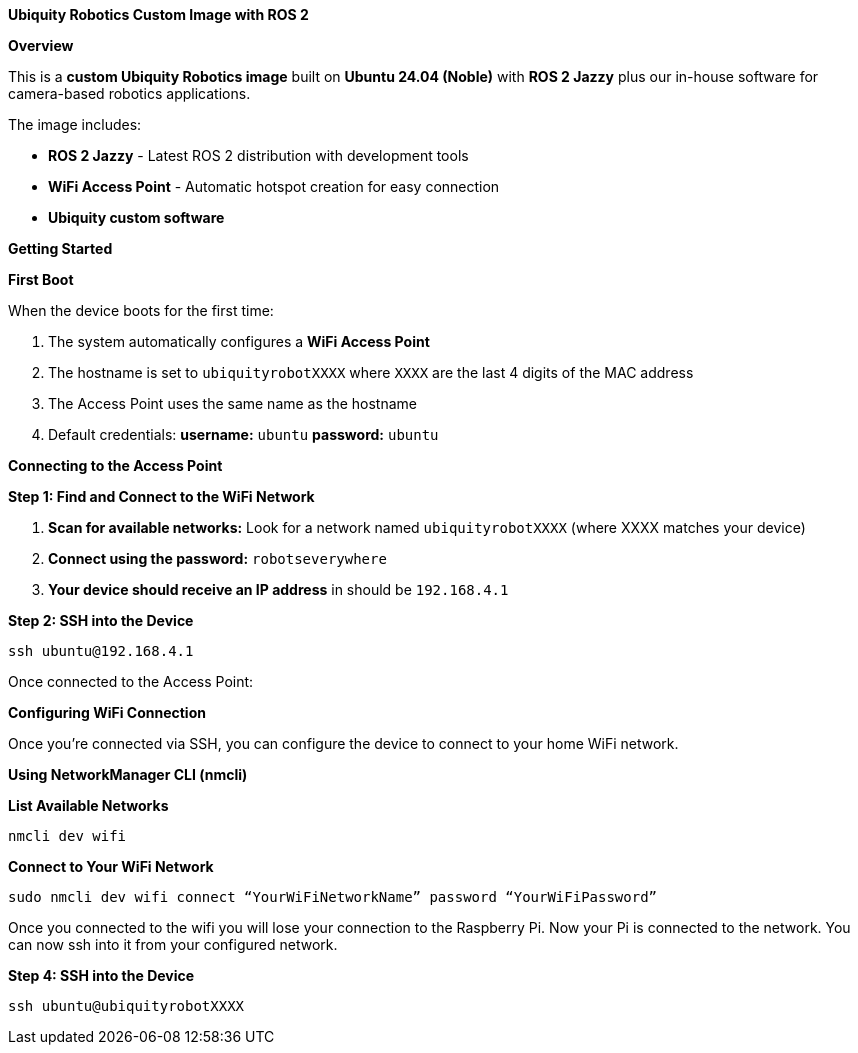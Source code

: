 **Ubiquity Robotics Custom Image with ROS 2**

**Overview**

This is a **custom Ubiquity Robotics image** built on **Ubuntu 24.04 (Noble)** with **ROS 2 Jazzy** plus our in-house software for camera-based robotics applications.

The image includes:

* **ROS 2 Jazzy** - Latest ROS 2 distribution with development tools
* **WiFi Access Point** - Automatic hotspot creation for easy connection
* **Ubiquity custom software** 

**Getting Started**

**First Boot**

When the device boots for the first time:

1. The system automatically configures a **WiFi Access Point**
2. The hostname is set to `ubiquityrobotXXXX` where `XXXX` are the last 4 digits of the MAC address
3. The Access Point uses the same name as the hostname
4. Default credentials: **username:** `ubuntu` **password:** `ubuntu`

**Connecting to the Access Point**

**Step 1: Find and Connect to the WiFi Network**

1. **Scan for available networks:**
   Look for a network named `ubiquityrobotXXXX` (where XXXX matches your device)

2. **Connect using the password:** `robotseverywhere`


3. **Your device should receive an IP address** in should be `192.168.4.1`

**Step 2: SSH into the Device**

    ssh ubuntu@192.168.4.1

Once connected to the Access Point:

**Configuring WiFi Connection**

Once you're connected via SSH, you can configure the device to connect to your home WiFi network.

**Using NetworkManager CLI (nmcli)**

**List Available Networks**

     nmcli dev wifi


**Connect to Your WiFi Network**

    sudo nmcli dev wifi connect “YourWiFiNetworkName” password “YourWiFiPassword”

Once you connected to the wifi you will lose your connection to the Raspberry Pi. Now your Pi is connected to the network. You can now ssh into it from your configured network.

**Step 4: SSH into the Device**

  ssh ubuntu@ubiquityrobotXXXX
